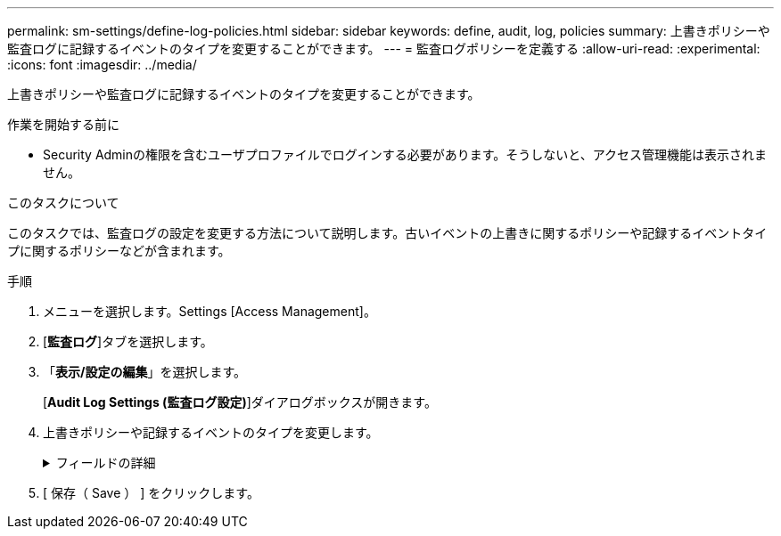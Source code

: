 ---
permalink: sm-settings/define-log-policies.html 
sidebar: sidebar 
keywords: define, audit, log, policies 
summary: 上書きポリシーや監査ログに記録するイベントのタイプを変更することができます。 
---
= 監査ログポリシーを定義する
:allow-uri-read: 
:experimental: 
:icons: font
:imagesdir: ../media/


[role="lead"]
上書きポリシーや監査ログに記録するイベントのタイプを変更することができます。

.作業を開始する前に
* Security Adminの権限を含むユーザプロファイルでログインする必要があります。そうしないと、アクセス管理機能は表示されません。


.このタスクについて
このタスクでは、監査ログの設定を変更する方法について説明します。古いイベントの上書きに関するポリシーや記録するイベントタイプに関するポリシーなどが含まれます。

.手順
. メニューを選択します。Settings [Access Management]。
. [*監査ログ*]タブを選択します。
. 「*表示/設定の編集*」を選択します。
+
[*Audit Log Settings (監査ログ設定)*]ダイアログボックスが開きます。

. 上書きポリシーや記録するイベントのタイプを変更します。
+
.フィールドの詳細
[%collapsible]
====
|===
| 設定 | 説明 


 a| 
上書きポリシー
 a| 
最大容量に達したときに古いイベントを上書きするポリシーを指定します。

** *監査ログがいっぱいになったらイベントを古いものから上書きする*-監査ログが50、000レコードに達したときに古いイベントを上書きします。
** *監査ログのイベントを手動で削除する必要があります*-イベントが自動的に削除されないように指定します。設定した割合に達した場合、しきい値の警告が表示されます。イベントは手動で削除する必要があります。
+

NOTE: 上書きポリシーを無効にした場合、監査ログのエントリが上限に達すると、Security Adminの権限がないユーザによるSystem Managerへのアクセスは拒否されます。Security Adminの権限がないユーザが再びシステムにアクセスできるようにするには、Security Adminロールが割り当てられているユーザが古いイベントレコードを削除する必要があります。

+

NOTE: 上書きポリシーは、監査ログをsyslogサーバにアーカイブするように設定されている場合は適用されません。





 a| 
ログに記録するアクションのレベル
 a| 
ログに記録するイベントのタイプを指定します。

** *変更イベントのみを記録する*--ユーザーの操作によってシステムに変更が発生するイベントのみを記録します
** *すべての変更イベントと読み取り専用イベントを記録する*--情報の読み取りまたはダウンロードを伴うユーザー操作を含むすべてのイベントを記録します


|===
====
. [ 保存（ Save ） ] をクリックします。

